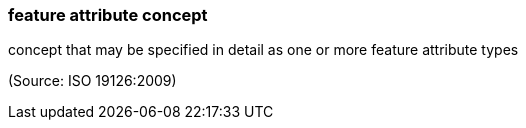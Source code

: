 === feature attribute concept

concept that may be specified in detail as one or more feature attribute types

(Source: ISO 19126:2009)

